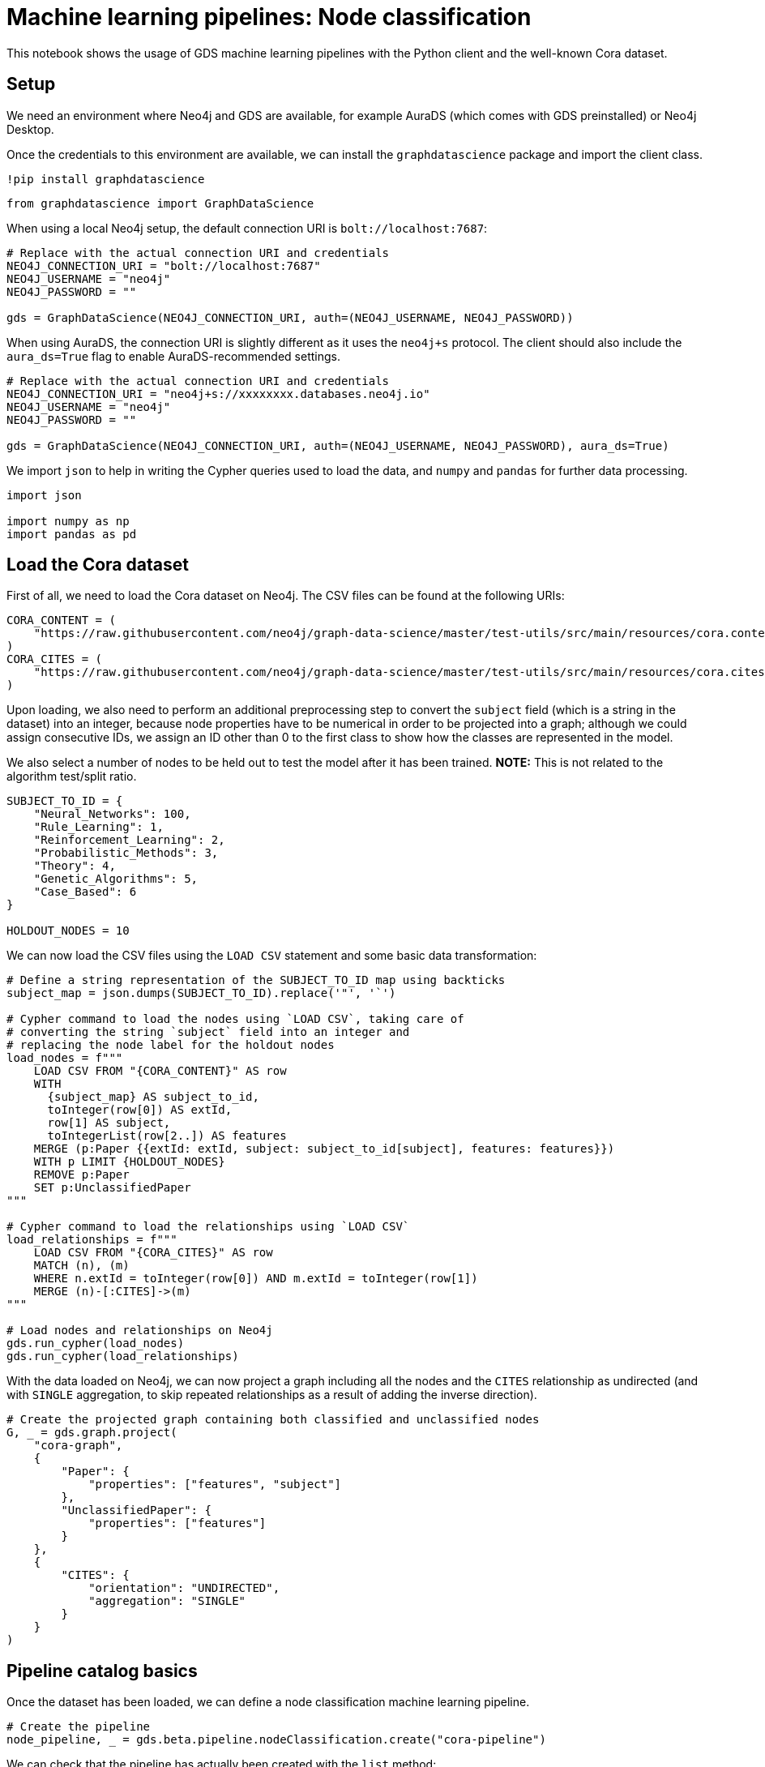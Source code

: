 = Machine learning pipelines: Node classification

This notebook shows the usage of GDS machine learning pipelines with the
Python client and the well-known Cora dataset.


== Setup

We need an environment where Neo4j and GDS are available, for example
AuraDS (which comes with GDS preinstalled) or Neo4j Desktop.

Once the credentials to this environment are available, we can install
the `graphdatascience` package and import the client class.

[source, python]
----
!pip install graphdatascience
----

[source, python]
----
from graphdatascience import GraphDataScience
----

When using a local Neo4j setup, the default connection URI is
`bolt://localhost:7687`:

[source, python]
----
# Replace with the actual connection URI and credentials
NEO4J_CONNECTION_URI = "bolt://localhost:7687"
NEO4J_USERNAME = "neo4j"
NEO4J_PASSWORD = ""

gds = GraphDataScience(NEO4J_CONNECTION_URI, auth=(NEO4J_USERNAME, NEO4J_PASSWORD))
----

When using AuraDS, the connection URI is slightly different as it uses
the `neo4j+s` protocol. The client should also include the
`aura_ds=True` flag to enable AuraDS-recommended settings.

[source, python]
----
# Replace with the actual connection URI and credentials
NEO4J_CONNECTION_URI = "neo4j+s://xxxxxxxx.databases.neo4j.io"
NEO4J_USERNAME = "neo4j"
NEO4J_PASSWORD = ""

gds = GraphDataScience(NEO4J_CONNECTION_URI, auth=(NEO4J_USERNAME, NEO4J_PASSWORD), aura_ds=True)
----

We import `json` to help in writing the Cypher queries used to load the
data, and `numpy` and `pandas` for further data processing.

[source, python]
----
import json

import numpy as np
import pandas as pd
----

== Load the Cora dataset

First of all, we need to load the Cora dataset on Neo4j. The CSV files
can be found at the following URIs:

[source, python]
----
CORA_CONTENT = (
    "https://raw.githubusercontent.com/neo4j/graph-data-science/master/test-utils/src/main/resources/cora.content"
)
CORA_CITES = (
    "https://raw.githubusercontent.com/neo4j/graph-data-science/master/test-utils/src/main/resources/cora.cites"
)
----

Upon loading, we also need to perform an additional preprocessing step
to convert the `subject` field (which is a string in the dataset) into
an integer, because node properties have to be numerical in order to be
projected into a graph; although we could assign consecutive IDs, we
assign an ID other than 0 to the first class to show how the classes are
represented in the model.

We also select a number of nodes to be held out to test the model after
it has been trained. *NOTE:* This is not related to the algorithm
test/split ratio.

[source, python]
----
SUBJECT_TO_ID = {
    "Neural_Networks": 100,
    "Rule_Learning": 1,
    "Reinforcement_Learning": 2,
    "Probabilistic_Methods": 3,
    "Theory": 4,
    "Genetic_Algorithms": 5,
    "Case_Based": 6
}

HOLDOUT_NODES = 10
----

We can now load the CSV files using the `LOAD CSV` statement and some
basic data transformation:

[source, python]
----
# Define a string representation of the SUBJECT_TO_ID map using backticks
subject_map = json.dumps(SUBJECT_TO_ID).replace('"', '`')

# Cypher command to load the nodes using `LOAD CSV`, taking care of
# converting the string `subject` field into an integer and
# replacing the node label for the holdout nodes
load_nodes = f"""
    LOAD CSV FROM "{CORA_CONTENT}" AS row
    WITH 
      {subject_map} AS subject_to_id,
      toInteger(row[0]) AS extId, 
      row[1] AS subject, 
      toIntegerList(row[2..]) AS features
    MERGE (p:Paper {{extId: extId, subject: subject_to_id[subject], features: features}})
    WITH p LIMIT {HOLDOUT_NODES}
    REMOVE p:Paper
    SET p:UnclassifiedPaper
"""

# Cypher command to load the relationships using `LOAD CSV`
load_relationships = f"""
    LOAD CSV FROM "{CORA_CITES}" AS row
    MATCH (n), (m) 
    WHERE n.extId = toInteger(row[0]) AND m.extId = toInteger(row[1])
    MERGE (n)-[:CITES]->(m)
"""

# Load nodes and relationships on Neo4j
gds.run_cypher(load_nodes)
gds.run_cypher(load_relationships)
----

With the data loaded on Neo4j, we can now project a graph including all
the nodes and the `CITES` relationship as undirected (and with `SINGLE`
aggregation, to skip repeated relationships as a result of adding the
inverse direction).

[source, python]
----
# Create the projected graph containing both classified and unclassified nodes
G, _ = gds.graph.project(
    "cora-graph",
    {
        "Paper": {
            "properties": ["features", "subject"]
        },
        "UnclassifiedPaper": {
            "properties": ["features"]
        }
    },
    {
        "CITES": {
            "orientation": "UNDIRECTED",
            "aggregation": "SINGLE"
        }
    }
)
----


== Pipeline catalog basics

Once the dataset has been loaded, we can define a node classification
machine learning pipeline.

[source, python]
----
# Create the pipeline
node_pipeline, _ = gds.beta.pipeline.nodeClassification.create("cora-pipeline")
----

We can check that the pipeline has actually been created with the `list` method:

[source, python]
----
# List all pipelines
gds.beta.pipeline.list()

# List a specific pipeline object
gds.beta.pipeline.list(node_pipeline)
----


== Configure the pipeline

We can now configure the pipeline. As a reminder, we need to:

. Select a subset of the available node properties to be used as
features for the machine learning model
. Configure the train/test
split and the number of folds for k-fold cross-validation
_(optional)_
. Configure the candidate models for training

[source, python]
----
# "Mark" some node properties that will be used as features
node_pipeline.selectFeatures(
    ["features"]
)
----


----
name                                                  cora-pipeline
nodePropertySteps                                                []
featureProperties                                        [features]
splitConfig             {'testFraction': 0.3, 'validationFolds': 3}
autoTuningConfig                                  {'maxTrials': 10}
parameterSpace       {'RandomForest': [], 'LogisticRegression': []}
Name: 0, dtype: object
----

[source, python]
----
# If needed, change the train/test split ratio and the number of folds
# for k-fold cross-validation
node_pipeline.configureSplit(
    testFraction=0.2,
    validationFolds=5
)
----


----
name                                                  cora-pipeline
nodePropertySteps                                                []
featureProperties                                        [features]
splitConfig             {'testFraction': 0.2, 'validationFolds': 5}
autoTuningConfig                                  {'maxTrials': 10}
parameterSpace       {'RandomForest': [], 'LogisticRegression': []}
Name: 0, dtype: object
----

Here we use Logistic Regression as an example for the training, but
other algorithms (such as Random Forest) are available as well.

Some hyperparameters such as `penalty` can be single values or ranges.
If they are expressed as ranges, auto-tuning is used to search their
best value.

[source, python]
----
# Add a model candidate to train
# Note: penalty can be a single value like 0.0004 or a range
node_pipeline.addLogisticRegression(
    maxEpochs=1000,
    penalty=(0.00038, 0.00042)
)
----


----
name                                                     cora-pipeline
nodePropertySteps                                                   []
featureProperties                                           [features]
splitConfig                {'testFraction': 0.2, 'validationFolds': 5}
autoTuningConfig                                     {'maxTrials': 10}
parameterSpace       {'RandomForest': [], 'LogisticRegression': [{'...
Name: 0, dtype: object
----

### Run the training

It is now possible to train the configured models. We also run a
training estimate, to make sure there are enough resources to run the
actual training afterwards.

The Node Classification model supports several evaluation metrics. Here
we use the global metric `F1_WEIGHTED`.

*NOTE:* The `concurrency` parameter is explicitly set to 4 (the default
value) for demonstration purposes. The maximum concurrency in the
library is limited to 4 for Neo4j Community Edition.

[source, python]
----
# Estimate the resources needed for training the model
node_pipeline.train_estimate(
    G,
    nodeLabels=["Paper"],
    modelName="cora-pipeline-model",
    targetProperty="subject",
    metrics=["F1_WEIGHTED"],
    randomSeed=42,
    concurrency=4
)
----


----
requiredMemory                                     [64 MiB ... 64 MiB]
treeView             Memory Estimation: [64 MiB ... 64 MiB]\n|-- al...
mapView              {'components': [{'components': [{'components':...
bytesMin                                                      67641248
bytesMax                                                      67673208
nodeCount                                                         2698
relationshipCount                                                10502
heapPercentageMin                                                  0.1
heapPercentageMax                                                  0.1
Name: 0, dtype: object
----

[source, python]
----
# Perform the actual training
model, stats = node_pipeline.train(
    G,
    nodeLabels=["Paper"],
    modelName="cora-pipeline-model",
    targetProperty="subject",
    metrics=["F1_WEIGHTED"],
    randomSeed=42,
    concurrency=4
)
----


----
Node Classification Train Pipeline: 100%|██████████| 100.0/100 [12:03<00:00,
 > 7.24s/%]
----

We can inspect the result of the training, for example to print the
evaluation metrics of the trained model.

[source, python]
----
# Uncomment to print all stats
# print(stats.to_json(indent=2))

# Print F1_WEIGHTED metric
print(stats["modelInfo"]["metrics"]["F1_WEIGHTED"]["test"])
----


----
0.7131261628836523
----

### Use the model for prediction

After the model has been trained, it is possible to use it to classify
unclassified data.

One simple way to use the `predict` mode is to just stream the result of
the prediction. This can be impractical when a graph is very large, so
it should be used only for experimentation purposes.

In this example we use the `nodeLabels=["UnclassifiedPaper"]` filter to
only run prediction on the unclassified nodes. It must be noted that,
when using models that have `nodePropertySteps` that use relationships
(such as FastRP and other models that create embeddings, but also
algorithms like PageRank), the `nodeLabels` filter should not be used
because it would "cut out" all the linked nodes that have a different
label. We will see an example of this in the following section.

[source, python]
----
predicted = model.predict_stream(
    G,
    modelName="cora-pipeline-model",
    includePredictedProbabilities=True,
    nodeLabels=["UnclassifiedPaper"]
)
----

The result of the prediction is a DataFrame containing the predicted
class and the predicted probabilities for all the classes for each node.

[source, python]
----
predicted
----


++++
<table border="1" class="dataframe">
  <thead>
    <tr style="text-align: right;">
      <th></th>
      <th>nodeId</th>
      <th>predictedClass</th>
      <th>predictedProbabilities</th>
    </tr>
  </thead>
  <tbody>
    <tr>
      <th>0</th>
      <td>0</td>
      <td>100</td>
      <td>[0.013587384554264954, 0.0008230294746663745, ...</td>
    </tr>
    <tr>
      <th>1</th>
      <td>1</td>
      <td>1</td>
      <td>[0.31971159107614594, 0.026001528889622913, 0....</td>
    </tr>
    <tr>
      <th>2</th>
      <td>2</td>
      <td>2</td>
      <td>[0.007708093923402734, 0.7666212201367119, 0.0...</td>
    </tr>
    <tr>
      <th>3</th>
      <td>3</td>
      <td>2</td>
      <td>[0.003479178144017121, 0.9767983363730761, 0.0...</td>
    </tr>
    <tr>
      <th>4</th>
      <td>4</td>
      <td>3</td>
      <td>[0.030846315380417325, 0.001354127826499681, 0...</td>
    </tr>
    <tr>
      <th>5</th>
      <td>5</td>
      <td>1</td>
      <td>[0.2743067591955607, 0.2663689411219601, 0.096...</td>
    </tr>
    <tr>
      <th>6</th>
      <td>6</td>
      <td>6</td>
      <td>[0.017862637875544377, 0.06103214395299976, 0....</td>
    </tr>
    <tr>
      <th>7</th>
      <td>7</td>
      <td>100</td>
      <td>[0.002830559497270952, 0.0042512814913452145, ...</td>
    </tr>
    <tr>
      <th>8</th>
      <td>8</td>
      <td>100</td>
      <td>[0.018424478556861662, 0.026205387730423427, 0...</td>
    </tr>
    <tr>
      <th>9</th>
      <td>9</td>
      <td>4</td>
      <td>[0.011532183476826153, 0.33190400269516807, 0....</td>
    </tr>
  </tbody>
</table>
++++

The order of the classes in the `predictedProbabilities` field is given
in the model information, and can be used to retrieve the predicted
probability for the predicted class.

[source, python]
----
classes = stats["modelInfo"]["classes"]
print(classes)
----


----
[1, 2, 3, 4, 5, 6, 100]
----

[source, python]
----
# Calculate the confidence percentage for the predicted class
predicted["confidence"] = predicted.apply(
    lambda row: np.floor(row["predictedProbabilities"][classes.index(row["predictedClass"])] * 100), 
    axis=1
)
----

[source, python]
----
predicted
----


++++
<table border="1" class="dataframe">
  <thead>
    <tr style="text-align: right;">
      <th></th>
      <th>nodeId</th>
      <th>predictedClass</th>
      <th>predictedProbabilities</th>
      <th>confidence</th>
    </tr>
  </thead>
  <tbody>
    <tr>
      <th>0</th>
      <td>0</td>
      <td>100</td>
      <td>[0.013587384554264954, 0.0008230294746663745, ...</td>
      <td>73.0</td>
    </tr>
    <tr>
      <th>1</th>
      <td>1</td>
      <td>1</td>
      <td>[0.31971159107614594, 0.026001528889622913, 0....</td>
      <td>31.0</td>
    </tr>
    <tr>
      <th>2</th>
      <td>2</td>
      <td>2</td>
      <td>[0.007708093923402734, 0.7666212201367119, 0.0...</td>
      <td>76.0</td>
    </tr>
    <tr>
      <th>3</th>
      <td>3</td>
      <td>2</td>
      <td>[0.003479178144017121, 0.9767983363730761, 0.0...</td>
      <td>97.0</td>
    </tr>
    <tr>
      <th>4</th>
      <td>4</td>
      <td>3</td>
      <td>[0.030846315380417325, 0.001354127826499681, 0...</td>
      <td>87.0</td>
    </tr>
    <tr>
      <th>5</th>
      <td>5</td>
      <td>1</td>
      <td>[0.2743067591955607, 0.2663689411219601, 0.096...</td>
      <td>27.0</td>
    </tr>
    <tr>
      <th>6</th>
      <td>6</td>
      <td>6</td>
      <td>[0.017862637875544377, 0.06103214395299976, 0....</td>
      <td>82.0</td>
    </tr>
    <tr>
      <th>7</th>
      <td>7</td>
      <td>100</td>
      <td>[0.002830559497270952, 0.0042512814913452145, ...</td>
      <td>89.0</td>
    </tr>
    <tr>
      <th>8</th>
      <td>8</td>
      <td>100</td>
      <td>[0.018424478556861662, 0.026205387730423427, 0...</td>
      <td>54.0</td>
    </tr>
    <tr>
      <th>9</th>
      <td>9</td>
      <td>4</td>
      <td>[0.011532183476826153, 0.33190400269516807, 0....</td>
      <td>46.0</td>
    </tr>
  </tbody>
</table>
++++

### Adding a data preprocessing step

The performance of the model can potentially be increased by adding more
features or by using different features altogether. One way is to use
models that create embeddings based on both node properties and graph
features. One of such models is FastRP, which can be added via the
`addNodeProperty` pipeline method.

More embedding methods are available in GDS, as well as other
pre-processing algorithms.

[source, python]
----
node_pipeline_fastrp, _ = gds.beta.pipeline.nodeClassification.create("cora-pipeline-fastrp")

# Add a step in the pipeline that mutates the graph
node_pipeline_fastrp.addNodeProperty(
    "fastRP",
    mutateProperty="embedding",
    embeddingDimension=512,
    propertyRatio=1.0,
    randomSeed=42,
    featureProperties=["features"]
)
----


----
name                                              cora-pipeline-fastrp
nodePropertySteps    [{'name': 'gds.fastRP.mutate', 'config': {'ran...
featureProperties                                                   []
splitConfig                {'testFraction': 0.3, 'validationFolds': 3}
autoTuningConfig                                     {'maxTrials': 10}
parameterSpace          {'RandomForest': [], 'LogisticRegression': []}
Name: 0, dtype: object
----

With the node embeddings available as features, we no longer use the
original raw `features`.

[source, python]
----
node_pipeline_fastrp.selectFeatures(
    ["embedding"]
)
----


----
name                                              cora-pipeline-fastrp
nodePropertySteps    [{'name': 'gds.fastRP.mutate', 'config': {'ran...
featureProperties                                          [embedding]
splitConfig                {'testFraction': 0.3, 'validationFolds': 3}
autoTuningConfig                                     {'maxTrials': 10}
parameterSpace          {'RandomForest': [], 'LogisticRegression': []}
Name: 0, dtype: object
----

[source, python]
----
# Configure the pipeline as before
node_pipeline_fastrp.configureSplit(
    testFraction=0.2,
    validationFolds=5
)

node_pipeline_fastrp.addLogisticRegression(
    maxEpochs=1000,
    penalty=(0.00048, 0.00050)
)
----


----
name                                              cora-pipeline-fastrp
nodePropertySteps    [{'name': 'gds.fastRP.mutate', 'config': {'ran...
featureProperties                                          [embedding]
splitConfig                {'testFraction': 0.2, 'validationFolds': 5}
autoTuningConfig                                     {'maxTrials': 10}
parameterSpace       {'RandomForest': [], 'LogisticRegression': [{'...
Name: 0, dtype: object
----

[source, python]
----
# Perform the actual training
model_fastrp, stats_fastrp = node_pipeline_fastrp.train(
    G,
    nodeLabels=["Paper"],
    modelName="cora-pipeline-model-fastrp",
    targetProperty="subject",
    metrics=["F1_WEIGHTED"],
    randomSeed=42,
    concurrency=4
)
----


----
Node Classification Train Pipeline: 100%|██████████| 100.0/100 [01:42<00:00,
 > 1.03s/%]
----

[source, python]
----
print(stats_fastrp["modelInfo"]["metrics"]["F1_WEIGHTED"]["test"])
----


----
0.8652542239963541
----


== Use the model for prediction

Here we are *not* using the `nodeLabels=["UnclassifiedPaper"]`
parameter, because FastRP depends on neighbour nodes. When using models
that have `nodePropertySteps` that use relationships (such as FastRP and
other models that create embeddings, but also algorithms like PageRank),
the `nodeLabels` filter should not be used because it would "cut out"
all the linked nodes that have a different label.

[source, python]
----
predicted_fastrp = model_fastrp.predict_stream(
    G,
    modelName="cora-pipeline-model-fastrp",
    includePredictedProbabilities=True
)
----


----
Node Classification Predict Pipeline: 100%|██████████| 100.0/100 [00:00<00:00,
 > 201.78%/s]
----

[source, python]
----
predicted_fastrp.count()
----


----
nodeId                    2708
predictedClass            2708
predictedProbabilities    2708
dtype: int64
----

Since we have used no filters, the `predicted` result contains _all_ the
nodes. The way to filter the nodes is via the `streamNodeProperty`
method, which can be used only after the new property is written to the
graph via the `mutate` mode.

Instead of streaming the results, the prediction can be run in `mutate`
mode to be more performant. The predicted nodes can be retrieved using
the `streamNodeProperty` method with the `UnclassifiedPaper` class.

[source, python]
----
model_fastrp.predict_mutate(
    G,
    mutateProperty="predictedClass",
    modelName="cora-pipeline-model-fastrp",
    predictedProbabilityProperty="predictedProbabilities"
)
----


----
Node Classification Predict Pipeline: 100%|██████████| 100.0/100 [00:00<00:00,
 > 153.05%/s]
nodePropertiesWritten                                                 5416
mutateMillis                                                             0
postProcessingMillis                                                     0
preProcessingMillis                                                      3
computeMillis                                                          945
configuration            {'graphName': 'cora-graph', 'jobId': '0d291288...
Name: 0, dtype: object
----

[source, python]
----
predicted_fastrp = gds.graph.streamNodeProperty(
    G,
    "predictedClass",
    ["UnclassifiedPaper"]
)

predicted_fastrp
----


++++
<table border="1" class="dataframe">
  <thead>
    <tr style="text-align: right;">
      <th></th>
      <th>nodeId</th>
      <th>propertyValue</th>
    </tr>
  </thead>
  <tbody>
    <tr>
      <th>0</th>
      <td>0</td>
      <td>100</td>
    </tr>
    <tr>
      <th>1</th>
      <td>1</td>
      <td>1</td>
    </tr>
    <tr>
      <th>2</th>
      <td>2</td>
      <td>2</td>
    </tr>
    <tr>
      <th>3</th>
      <td>3</td>
      <td>2</td>
    </tr>
    <tr>
      <th>4</th>
      <td>4</td>
      <td>3</td>
    </tr>
    <tr>
      <th>5</th>
      <td>5</td>
      <td>3</td>
    </tr>
    <tr>
      <th>6</th>
      <td>6</td>
      <td>4</td>
    </tr>
    <tr>
      <th>7</th>
      <td>7</td>
      <td>100</td>
    </tr>
    <tr>
      <th>8</th>
      <td>8</td>
      <td>100</td>
    </tr>
    <tr>
      <th>9</th>
      <td>9</td>
      <td>4</td>
    </tr>
  </tbody>
</table>
++++

[source, python]
----
# Retrieve node information from Neo4j using the node IDs from the prediction result
nodes = gds.util.asNodes(predicted_fastrp.nodeId.to_list())

# Create a new DataFrame containing node IDs along with node properties
nodes_df = pd.DataFrame([(node.id, node["subject"]) for node in nodes], columns=["nodeId", "subject"])

# Merge with the prediction result on node IDs, to check the predicted value
# against the original subject
#
# NOTE: This could also be replaced by just appending `node["subject"]` as a 
# Series since the node order would not change, but a proper merge (or join) 
# is clearer and less prone to errors.
predicted_fastrp.merge(nodes_df, on="nodeId")
----


++++
<table border="1" class="dataframe">
  <thead>
    <tr style="text-align: right;">
      <th></th>
      <th>nodeId</th>
      <th>propertyValue</th>
      <th>subject</th>
    </tr>
  </thead>
  <tbody>
    <tr>
      <th>0</th>
      <td>0</td>
      <td>100</td>
      <td>100</td>
    </tr>
    <tr>
      <th>1</th>
      <td>1</td>
      <td>1</td>
      <td>1</td>
    </tr>
    <tr>
      <th>2</th>
      <td>2</td>
      <td>2</td>
      <td>2</td>
    </tr>
    <tr>
      <th>3</th>
      <td>3</td>
      <td>2</td>
      <td>2</td>
    </tr>
    <tr>
      <th>4</th>
      <td>4</td>
      <td>3</td>
      <td>3</td>
    </tr>
    <tr>
      <th>5</th>
      <td>5</td>
      <td>3</td>
      <td>3</td>
    </tr>
    <tr>
      <th>6</th>
      <td>6</td>
      <td>4</td>
      <td>4</td>
    </tr>
    <tr>
      <th>7</th>
      <td>7</td>
      <td>100</td>
      <td>100</td>
    </tr>
    <tr>
      <th>8</th>
      <td>8</td>
      <td>100</td>
      <td>100</td>
    </tr>
    <tr>
      <th>9</th>
      <td>9</td>
      <td>4</td>
      <td>4</td>
    </tr>
  </tbody>
</table>
++++

As we can see, the prediction for all the holdout nodes is accurate.

### Write result back to Neo4j

[source, python]
----
model_fastrp.predict_write(
    G,
    writeProperty="predictedSubject",
    modelName="cora-pipeline-model-fastrp",
    predictedProbabilityProperty="predictedProbabilities",
)
----


----
Node Classification Predict Pipeline: 100%|██████████| 100.0/100 [00:00<00:00,
 > 129.80%/s]
nodePropertiesWritten                                                 5416
writeMillis                                                            270
postProcessingMillis                                                     0
preProcessingMillis                                                      4
computeMillis                                                          938
configuration            {'graphName': 'cora-graph', 'jobId': '9c3a512a...
Name: 0, dtype: object
----

### Cleanup

When the graph, the model and the pipeline are no longer needed, they should be dropped to free up memory:

[source, python]
----
model.drop()
model_fastrp.drop()
node_pipeline.drop()
node_pipeline_fastrp.drop()

G.drop()
gds.run_cypher("MATCH (n) DETACH DELETE n")
----


++++
<table border="1" class="dataframe">
  <thead>
    <tr style="text-align: right;">
      <th></th>
    </tr>
  </thead>
  <tbody>
  </tbody>
</table>
++++